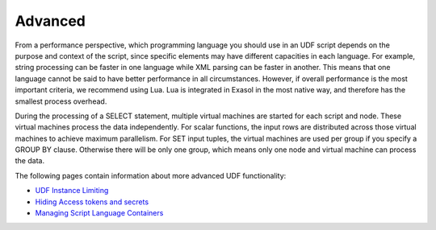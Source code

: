 Advanced
--------

From a performance perspective, which programming language you should use in an UDF script depends on the purpose and context of the script, since specific elements may have different capacities in each language. For example, string processing can be faster in one language while XML parsing can be faster in another. This means that one language cannot be said to have better performance in all circumstances. However, if overall performance is the most important criteria, we recommend using Lua. Lua is integrated in Exasol in the most native way, and therefore has the smallest process overhead.

During the processing of a SELECT statement, multiple virtual machines are started for each script and node. These virtual machines process the data independently. For scalar functions, the input rows are distributed across those virtual machines to achieve maximum parallelism. For SET input tuples, the virtual machines are used per group if you specify a GROUP BY clause. Otherwise there will be only one group, which means only one node and virtual machine can process the data.

The following pages contain information about more advanced UDF functionality:

* `UDF Instance Limiting <https://docs.exasol.com/db/latest/database_concepts/udf_scripts/udf_instance_limit.htm>`_ 

* `Hiding Access tokens and secrets <https://docs.exasol.com/db/latest/database_concepts/udf_scripts/hide_access_keys_passwords.htm>`_ 

* `Managing Script Language Containers <https://docs.exasol.com/db/latest/database_concepts/udf_scripts/adding_new_packages_script_languages.htm>`_